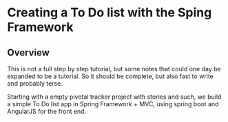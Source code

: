 * Creating a To Do list with the Sping Framework


** Overview

This is not a full step by step tutorial, but some notes that could
one day be expanded to be a tutorial.  So it should be complete, but
also fast to write and probably terse.

Starting with a empty pivotal tracker project with stories and such,
we build a simple To Do list app in Spring Framework + MVC, using
spring boot and AngularJS for the front end.

